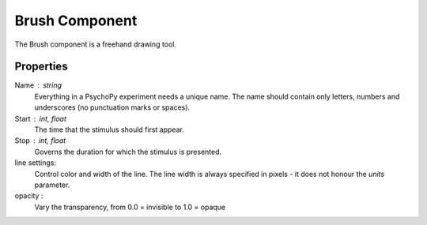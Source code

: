.. _brush:

Brush Component
--------------

The Brush component is a freehand drawing tool.

Properties
~~~~~~~~~~

Name : string
    Everything in a PsychoPy experiment needs a unique name. The name should contain only letters, numbers and underscores (no punctuation marks or spaces).

Start : int, float
    The time that the stimulus should first appear.

Stop : int, float
    Governs the duration for which the stimulus is presented.

line settings:
    Control color and width of the line. The line width is always specified in pixels - it does not honour the `units` parameter.

opacity :
    Vary the transparency, from 0.0 = invisible to 1.0 = opaque

.. seealso::
	API reference for :class:`~psychopy.visual.Brush`
